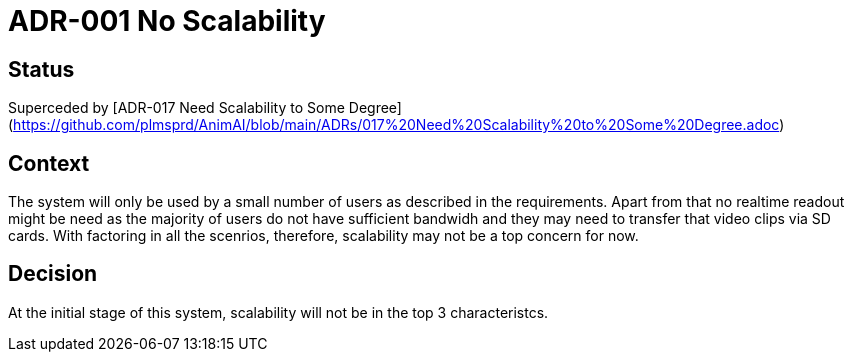 # ADR-001 No Scalability

## Status
Superceded by [ADR-017 Need Scalability to Some Degree](https://github.com/plmsprd/AnimAI/blob/main/ADRs/017%20Need%20Scalability%20to%20Some%20Degree.adoc)

## Context
The system will only be used by a small number of users as described in the requirements.
Apart from that no realtime readout might be need as the majority of users do not have sufficient bandwidh and they may need to transfer that video clips via SD cards. With factoring in all the scenrios, therefore, scalability may not be a top concern for now.

## Decision
At the initial stage of this system, scalability will not be in the top 3 characteristcs.

